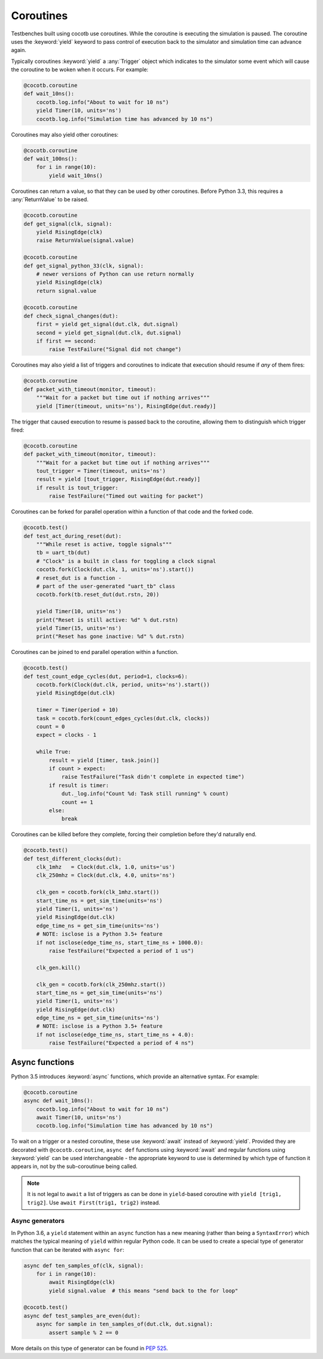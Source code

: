 Coroutines
==========

Testbenches built using cocotb use coroutines. While the coroutine is executing
the simulation is paused. The coroutine uses the :keyword:`yield` keyword to
pass control of execution back to the simulator and simulation time can advance
again.

Typically coroutines :keyword:`yield` a :any:`Trigger` object which
indicates to the simulator some event which will cause the coroutine to be woken
when it occurs.  For example:

.. code-block:: python3

    @cocotb.coroutine
    def wait_10ns():
        cocotb.log.info("About to wait for 10 ns")
        yield Timer(10, units='ns')
        cocotb.log.info("Simulation time has advanced by 10 ns")

Coroutines may also yield other coroutines:

.. code-block:: python3

    @cocotb.coroutine
    def wait_100ns():
        for i in range(10):
            yield wait_10ns()

Coroutines can return a value, so that they can be used by other coroutines.
Before Python 3.3, this requires a :any:`ReturnValue` to be raised.

.. code-block:: python3

    @cocotb.coroutine
    def get_signal(clk, signal):
        yield RisingEdge(clk)
        raise ReturnValue(signal.value)

    @cocotb.coroutine
    def get_signal_python_33(clk, signal):
        # newer versions of Python can use return normally
        yield RisingEdge(clk)
        return signal.value

    @cocotb.coroutine
    def check_signal_changes(dut):
        first = yield get_signal(dut.clk, dut.signal)
        second = yield get_signal(dut.clk, dut.signal)
        if first == second:
            raise TestFailure("Signal did not change")


Coroutines may also yield a list of triggers and coroutines to indicate that
execution should resume if *any* of them fires:

.. code-block:: python3

    @cocotb.coroutine
    def packet_with_timeout(monitor, timeout):
        """Wait for a packet but time out if nothing arrives"""
        yield [Timer(timeout, units='ns'), RisingEdge(dut.ready)]


The trigger that caused execution to resume is passed back to the coroutine,
allowing them to distinguish which trigger fired:

.. code-block:: python3

    @cocotb.coroutine
    def packet_with_timeout(monitor, timeout):
        """Wait for a packet but time out if nothing arrives"""
        tout_trigger = Timer(timeout, units='ns')
        result = yield [tout_trigger, RisingEdge(dut.ready)]
        if result is tout_trigger:
            raise TestFailure("Timed out waiting for packet")


Coroutines can be forked for parallel operation within a function of that code and
the forked code.

.. code-block:: python3

    @cocotb.test()
    def test_act_during_reset(dut):
        """While reset is active, toggle signals"""
        tb = uart_tb(dut)
        # "Clock" is a built in class for toggling a clock signal
        cocotb.fork(Clock(dut.clk, 1, units='ns').start())
        # reset_dut is a function -
        # part of the user-generated "uart_tb" class
        cocotb.fork(tb.reset_dut(dut.rstn, 20))

        yield Timer(10, units='ns')
        print("Reset is still active: %d" % dut.rstn)
        yield Timer(15, units='ns')
        print("Reset has gone inactive: %d" % dut.rstn)


Coroutines can be joined to end parallel operation within a function.

.. code-block:: python3

    @cocotb.test()
    def test_count_edge_cycles(dut, period=1, clocks=6):
        cocotb.fork(Clock(dut.clk, period, units='ns').start())
        yield RisingEdge(dut.clk)

        timer = Timer(period + 10)
        task = cocotb.fork(count_edges_cycles(dut.clk, clocks))
        count = 0
        expect = clocks - 1

        while True:
            result = yield [timer, task.join()]
            if count > expect:
                raise TestFailure("Task didn't complete in expected time")
            if result is timer:
                dut._log.info("Count %d: Task still running" % count)
                count += 1
            else:
                break

Coroutines can be killed before they complete, forcing their completion before
they'd naturally end.

.. code-block:: python3

    @cocotb.test()
    def test_different_clocks(dut):
        clk_1mhz   = Clock(dut.clk, 1.0, units='us')
        clk_250mhz = Clock(dut.clk, 4.0, units='ns')

        clk_gen = cocotb.fork(clk_1mhz.start())
        start_time_ns = get_sim_time(units='ns')
        yield Timer(1, units='ns')
        yield RisingEdge(dut.clk)
        edge_time_ns = get_sim_time(units='ns')
        # NOTE: isclose is a Python 3.5+ feature
        if not isclose(edge_time_ns, start_time_ns + 1000.0):
            raise TestFailure("Expected a period of 1 us")

        clk_gen.kill()

        clk_gen = cocotb.fork(clk_250mhz.start())
        start_time_ns = get_sim_time(units='ns')
        yield Timer(1, units='ns')
        yield RisingEdge(dut.clk)
        edge_time_ns = get_sim_time(units='ns')
        # NOTE: isclose is a Python 3.5+ feature
        if not isclose(edge_time_ns, start_time_ns + 4.0):
            raise TestFailure("Expected a period of 4 ns")

.. _async_functions:

Async functions
---------------

Python 3.5 introduces :keyword:`async` functions, which provide an alternative
syntax. For example:

.. code-block:: python3

    @cocotb.coroutine
    async def wait_10ns():
        cocotb.log.info("About to wait for 10 ns")
        await Timer(10, units='ns')
        cocotb.log.info("Simulation time has advanced by 10 ns")

To wait on a trigger or a nested coroutine, these use :keyword:`await` instead
of :keyword:`yield`. Provided they are decorated with ``@cocotb.coroutine``,
``async def`` functions using :keyword:`await` and regular functions using
:keyword:`yield` can be used interchangeable - the appropriate keyword to use
is determined by which type of function it appears in, not by the
sub-coroutinue being called.

.. note::
    It is not legal to ``await`` a list of triggers as can be done in
    ``yield``-based coroutine with ``yield [trig1, trig2]``. Use
    ``await First(trig1, trig2)`` instead.

Async generators
~~~~~~~~~~~~~~~~

In Python 3.6, a ``yield`` statement within an ``async`` function has a new
meaning (rather than being a ``SyntaxError``) which matches the typical meaning
of ``yield`` within regular Python code. It can be used to create a special
type of generator function that can be iterated with ``async for``:

.. code-block:: python3

    async def ten_samples_of(clk, signal):
        for i in range(10):
            await RisingEdge(clk)
            yield signal.value  # this means "send back to the for loop"

    @cocotb.test()
    async def test_samples_are_even(dut):
        async for sample in ten_samples_of(dut.clk, dut.signal):
            assert sample % 2 == 0

More details on this type of generator can be found in :pep:`525`.

